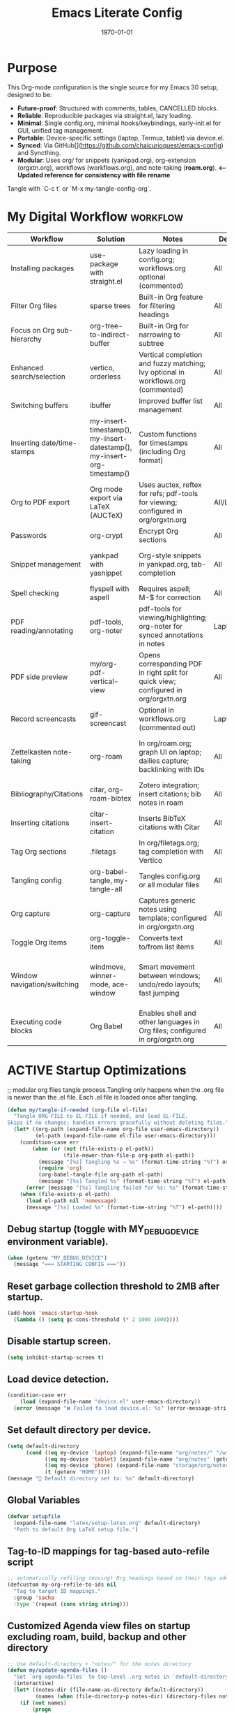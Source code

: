 # SETUPFILE: /wspace/org/notes/latex/setup-latex.org
#+TITLE: Emacs Literate Config
#+TODO: ACTIVE | CANCELLED
#+STARTUP: indent
#+DATE: \today
#+FILETAGS: ::
#+OPTIONS: toc:t num:nil
# OPTIONS: toc:nil num:2
#+PROPERTY: header-args :eval never-export
#+CREATED: 2025-07-12
#+LAST_MODIFIED: [2025-08-12 Tue 16:06]


* Purpose
This Org-mode configuration is the single source for my Emacs 30 setup, designed to be:
- **Future-proof**: Structured with comments, tables, CANCELLED blocks.
- **Reliable**: Reproducible packages via straight.el, lazy loading.
- **Minimal**: Single config.org, minimal hooks/keybindings, early-init.el for GUI, unified tag management.
- **Portable**: Device-specific settings (laptop, Termux, tablet) via device.el.
- **Synced**: Via GitHub[](https://github.com/chaicurioquest/emacs-config) and Syncthing.
- **Modular**: Uses org/ for snippets (yankpad.org), org-extension (orgxtn.org),  workflows (workflows.org), and note-taking (**roam.org**).  **<-- Updated reference for consistency with file rename**
Tangle with `C-c t` or `M-x my-tangle-config-org`.

* My Digital Workflow :workflow:
| Workflow                     | Solution                          | Notes                                                                 | Device     | Keybindings                          |
|------------------------------|-----------------------------------|-----------------------------------------------------------------------|------------|--------------------------------------|
| Installing packages          | use-package with straight.el      | Lazy loading in config.org; workflows.org optional (commented)        | All        | None                                 |
| Filter Org files             | sparse trees                      | Built-in Org feature for filtering headings                           | All        | C-c /                                |
| Focus on Org sub-hierarchy   | org-tree-to-indirect-buffer       | Built-in Org for narrowing to subtree                                 | All        | C-c C-x b                            |
| Enhanced search/selection    | vertico, orderless                | Vertical completion and fuzzy matching; Ivy optional in workflows.org (commented) | All    | None (uses Vertico for completion)   |
| Switching buffers            | ibuffer                           | Improved buffer list management                                       | All        | C-x C-b                              |
| Inserting date/time-stamps   | my-insert-timestamp(), my-insert-datestamp(), my-insert-org-timestamp() | Custom functions for timestamps (including Org format)              | All        | C-c i t, C-c i d, C-c i o           |
| Org to PDF export            | Org mode export via LaTeX (AUCTeX)| Uses auctex, reftex for refs; pdf-tools for viewing; configured in org/orgxtn.org | All/Laptop | C-c C-e l p                          |
| Passwords                    | org-crypt                         | Encrypt Org sections                                                  | All        | None                                 |
| Snippet management           | yankpad with yasnippet            | Org-style snippets in yankpad.org, tab-completion                     | All        | C-c y (insert), C-c Y (expand), C-c TAB |
| Spell checking               | flyspell with aspell              | Requires aspell; M-$ for correction                                   | All        | M-$                                  |
| PDF reading/annotating       | pdf-tools, org-noter              | pdf-tools for viewing/highlighting; org-noter for synced annotations in notes | Laptop/All | None (M-x org-noter for annotations) |
| PDF side preview             | my/org-pdf-vertical-view          | Opens corresponding PDF in right split for quick view; configured in org/orgxtn.org | All | C-c v                                |
| Record screencasts           | gif-screencast                    | Optional in workflows.org (commented out)                             | Laptop     | C-c g                                |
| Zettelkasten note-taking     | org-roam                          | In org/roam.org; graph UI on laptop; dailies capture; backlinking with IDs | All   | C-c r n (capture), C-c r f (find), C-c r g (UI), C-c r d (dailies) |
| Bibliography/Citations       | citar, org-roam-bibtex            | Zotero integration; insert citations; bib notes in roam               | All        | C-c r c (open note/resource)         |
| Inserting citations          | citar-insert-citation             | Inserts BibTeX citations with Citar                                   | All        | C-c i c                              |
| Tag Org sections             | .filetags                         | In org/filetags.org; tag completion with Vertico                      | All        | C-c f t                              |
| Tangling config              | org-babel-tangle, my-tangle-all   | Tangles config.org or all modular files                               | All        | C-c t (single), C-c T (all)          |
| Org capture                  | org-capture                       | Captures generic notes using template; configured in org/orgxtn.org | All  | C-c c                                |
| Toggle Org items             | org-toggle-item                   | Converts text to/from list items                                      | All        | C-c i i                              |
| Window navigation/switching  | windmove, winner-mode, ace-window | Smart movement between windows; undo/redo layouts; fast jumping       | All        | Shift+Arrow (move), C-c left/right (undo/redo), M-o (ace jump) |
| Executing code blocks        | Org Babel                         | Enables shell and other languages in Org files; configured in org/orgxtn.org | All | C-c C-c (in block)                   |

* ACTIVE Startup Optimizations
;; modular org files tangle process.Tangling only happens when the .org file is newer than the .el file. Each .el file is loaded once after tangling.

#+BEGIN_SRC emacs-lisp
(defun my/tangle-if-needed (org-file el-file)
  "Tangle ORG-FILE to EL-FILE if needed, and load EL-FILE.
Skips if no changes; handles errors gracefully without deleting files."
  (let* ((org-path (expand-file-name org-file user-emacs-directory))
         (el-path (expand-file-name el-file user-emacs-directory)))
    (condition-case err
        (when (or (not (file-exists-p el-path))
                  (file-newer-than-file-p org-path el-path))
          (message "[%s] Tangling %s → %s" (format-time-string "%T") org-path el-path)
          (require 'org)
          (org-babel-tangle-file org-path el-path)
          (message "[%s] Tangled %s" (format-time-string "%T") el-path))
      (error (message "[%s] Tangling failed for %s: %s" (format-time-string "%T") org-path (error-message-string err))))
    (when (file-exists-p el-path)
      (load el-path nil 'nomessage)
      (message "[%s] Loaded %s" (format-time-string "%T") el-path))))
#+END_SRC

** Debug startup (toggle with MY_DEBUG_DEVICE environment variable).
#+BEGIN_SRC emacs-lisp
(when (getenv "MY_DEBUG_DEVICE")
  (message "=== STARTING CONFIG ==="))
#+END_SRC
** Reset garbage collection threshold to 2MB after startup.
#+BEGIN_SRC emacs-lisp
(add-hook 'emacs-startup-hook
  (lambda () (setq gc-cons-threshold (* 2 1000 1000))))
#+END_SRC

** Disable startup screen.
#+BEGIN_SRC emacs-lisp
(setq inhibit-startup-screen t)
#+END_SRC

** Load device detection.
#+BEGIN_SRC emacs-lisp
(condition-case err
    (load (expand-file-name "device.el" user-emacs-directory))
  (error (message "❌ Failed to load device.el: %s" (error-message-string err))))
#+END_SRC

** Set default directory per device.
#+BEGIN_SRC emacs-lisp
(setq default-directory
      (cond ((eq my-device 'laptop) (expand-file-name "org/notes/" "/wspace/"))
            ((eq my-device 'tablet) (expand-file-name "org/notes" (getenv "HOME")))
            ((eq my-device 'phone) (expand-file-name "storage/org/notes" (getenv "HOME")))
            (t (getenv "HOME"))))
(message "📁 Default directory set to: %s" default-directory)
#+END_SRC

** Global Variables
#+BEGIN_SRC emacs-lisp
(defvar setupfile
  (expand-file-name "latex/setup-latex.org" default-directory)
  "Path to default Org LaTeX setup file.")
#+END_SRC

** Tag-to-ID mappings for tag-based auto-refile script
#+BEGIN_SRC emacs-lisp
;; automatically refiling (moving) Org headings based on their tags added on 2025-09-20
(defcustom my-org-refile-to-ids nil
  "Tag to target ID mappings."
  :group 'sacha
  :type '(repeat (cons string string)))
#+END_SRC

** Customized Agenda view files on startup excluding roam, build, backup and other directory
#+BEGIN_SRC emacs-lisp
;; Use default-directory + "notes/" for the notes directory
(defun my/update-agenda-files ()
  "Set `org-agenda-files` to top-level .org notes in `default-directory`."
  (interactive)
  (let* ((notes-dir (file-name-as-directory default-directory))
         (names (when (file-directory-p notes-dir) (directory-files notes-dir nil "^[^.].*"))))
    (if (not names)
        (progn
          (setq org-agenda-files nil)
          (message "my/update-agenda-files: notes dir missing or empty: %s" notes-dir))
      (setq org-agenda-files
            (mapcar (lambda (n) (expand-file-name n notes-dir))
                    (seq-filter (lambda (n)
                                  (and (string-match-p "\\.org\\'" n)
                                       (file-regular-p (expand-file-name n notes-dir))))
                                names)))
      (message "org-agenda-files set (%d files) from %s" (length org-agenda-files) notes-dir))))

;; Initialize once
(my/update-agenda-files)

;; Rescan only when saving a top-level Org file under the same notes/ derived from default-directory
(add-hook 'after-save-hook
          (lambda ()
            (when (and (derived-mode-p 'org-mode)
                       buffer-file-name)
              (let ((notes-dir (file-name-as-directory default-directory))
                    (bufdir (file-name-as-directory (expand-file-name (file-name-directory buffer-file-name)))))
                (when (string= notes-dir bufdir)
                  (my/update-agenda-files))))))
#+END_SRC


** Debug: Confirm startup.
#+BEGIN_SRC emacs-lisp
(when (getenv "MY_DEBUG_DEVICE")
  (message "=== STARTUP OPTIMIZATIONS COMPLETE ==="))
#+END_SRC

* ACTIVE Package Management
Configure package managers and lightweight, universal packages with lazy loading.
Heavy or laptop-specific packages are in org/workflows.org; org-roam and bibliographic tools in org/roam.org; filetags in org/filetags.org.

| Package      | Purpose                          | Device       | Keybindings              | Loading Trigger          |
|--------------|----------------------------------|--------------|--------------------------|--------------------------|
| org          | Core Org-mode                    | All          | Org-mode keys            | Built-in                 |
| org-roam     | Zettelkasten note-taking         | All          | C-c r n, r f, r i, r g   | Startup                  |
| org-roam-bibtex | Zotero/BibTeX citation capture | All          |                          | org-roam-mode hook       |
| citar        | Bibliography interface           | All          | C-c r c                  | On demand                |
| org-roam-ui  | Graphical note graph (web UI)    | Laptop only  | C-c r g                  | M-x or keybinding        |
| f            | File/directory manipulation      | All          | None                     | On demand                |
| ht           | Hash table utilities             | All          | None                     | On demand                |
| ibuffer      | Buffer management                | All          | C-x C-b                  | C-x C-b                  |
| org-crypt    | Password encryption              | All          | None                     | org-mode hook            |
| cdlatex      | Math/equation input              | All          | TAB (contextual)         | TAB                      |
| yasnippet    | Snippet framework                | All          | TAB (inline yas-expand), C-c s (yas-insert-snippet) | TAB, C-c s            |
| yankpad      | Org-style snippet library        | All          | C-c y, C-c Y             | C-c y                    |
| flyspell     | Spell checking                   | All          | M-$                      | M-$                      |

** Org Base Configuration
#+BEGIN_SRC emacs-lisp
(use-package org
  :straight (:type built-in)
  :ensure nil
  :config
  ;; Babel settings (consolidated here for minimal files)
  (org-babel-do-load-languages
   'org-babel-load-languages
   '((shell . t)))
  ;; Add future Babel expansions above as needed

  ;; Core requires
  (require 'oc)
  (require 'oc-biblatex))
  ;; Enable refiling to any heading in agenda files (incl. roam/notes/mobile)
  (setq org-refile-targets '((org-agenda-files :maxlevel . 5)))
  (setq org-refile-use-outline-path 'file) ;; Show file paths in prompt
  (setq org-outline-path-complete-in-steps nil) ;; Complete in one step (Vertico fuzzy)
  (setq org-refile-allow-creating-parent-nodes 'confirm)
  (setq org-refile-use-cache t)  ; Cache targets for speed
#+END_SRC

** Ensure use-package is available.
#+BEGIN_SRC emacs-lisp
(eval-when-compile
  (require 'use-package))
#+END_SRC

** File manipulation library (loaded on demand).
#+BEGIN_SRC emacs-lisp
(use-package f
  :straight t
  :defer t)
#+END_SRC

** Hash table utilities (loaded on demand).
#+BEGIN_SRC emacs-lisp
(use-package ht
  :straight t
  :defer t)
#+END_SRC

** Ibuffer for buffer management (loaded on C-x C-b).
#+BEGIN_SRC emacs-lisp
(use-package ibuffer
  :straight t
  :defer t
  :bind ("C-x C-b" . ibuffer))
#+END_SRC

** Encrypt org files
#+BEGIN_SRC emacs-lisp
(use-package org-crypt
  :ensure nil                        ;; Do not install from ELPA
  :straight nil                      ;; Do not use straight.el
  :defer t                           ;; Load when needed (on demand)
  :config
  (setq org-crypt-use-before-save nil) ;; Optional: prevent auto-encryption on save
  (require 'org-crypt))
#+END_SRC

** Flyspell for spell checking (loaded on M-$).
#+BEGIN_SRC emacs-lisp
(use-package flyspell
  :straight t
  :defer t
  :bind ("M-$" . flyspell-correct-word-before-point)
  :config
  (when (executable-find "aspell")
    (setq ispell-program-name "aspell")))
#+END_SRC

** CD Latex package for latex equations
#+BEGIN_SRC emacs-lisp
 (use-package cdlatex 
  :straight t 
  :defer t
  :hook (org-mode . org-cdlatex-mode))
#+END_SRC
   
** AUCTeX is an extensible package for writing and formatting TeX files in Emacs and XEmacs
#+BEGIN_SRC emacs-lisp
(use-package auctex
  :straight t
  :defer t  ;; Load on demand
  :hook (LaTeX-mode . (lambda () (turn-on-reftex) (flyspell-mode)))  ;; Optional: RefTeX for refs, spell-check
  :config
  (setq TeX-auto-save t
        TeX-parse-self t))
#+END_SRC

** Yasnippet package for adding snippets in org files
#+BEGIN_SRC emacs-lisp
(use-package yasnippet
  :straight t
  :bind ("C-c s" . yas-insert-snippet)  ;; Pop up selectable snippets (e.g., tbl, fig)
  :config
  (yas-global-mode 1)
  (setq yas-indent-line 'fixed)  ;; Preserves indentation
  (add-to-list 'yas-snippet-dirs (expand-file-name "snippets" user-emacs-directory))
  (yas-reload-all)
  (add-hook 'org-mode-hook #'yas-minor-mode)
  :diminish yas-minor-mode)
#+END_SRC


** Yankpad: Org-mode snippet library on top of Yasnippet
#+BEGIN_SRC emacs-lisp
(use-package yankpad
  :straight t
  :bind
  (("C-c Y" . yankpad-expand)  ;; Expand snippet at point with yasnippet evaluation
   ("C-c y" . yankpad-insert)) ;; Insert snippet as plain text (no evaluation)
  :config
  ;; Set yankpad file in a portable location
  (setq yankpad-file (expand-file-name "org/yankpad.org"
                                       user-emacs-directory))
  ;; Ensure directory exists
  (let ((yankpad-dir (file-name-directory yankpad-file)))
    (unless (file-directory-p yankpad-dir)
      (make-directory yankpad-dir t)))

  ;; Load snippets immediately
  (yankpad-reload)

  ;; Optional: auto-reload in Org buffers
  (add-hook 'org-mode-hook #'yankpad-reload))

#+END_SRC

** Install the MELPA sqlite3 package
#+BEGIN_SRC emacs-lisp
(use-package emacsql-sqlite3
  :straight t
  :defer t)
#+END_SRC

** Vertico: vertical completion UI Work well with org-roam (and Emacs in general) much faster, more flexible, and user-friendly. 
#+BEGIN_SRC emacs-lisp
(use-package vertico
  :straight t
  :defer t
  :init
  (vertico-mode))
#+END_SRC

** Orderless: smart fuzzy matching for completion
#+BEGIN_SRC emacs-lisp
(use-package orderless
  :straight t
  :defer t
  :custom
  (completion-styles '(orderless))
  (completion-category-defaults nil)
  (completion-category-overrides '((file (styles partial-completion)))))
#+END_SRC

** Future enhancement Consult package: enhanced commands. :future:
Powerful, fast,and flexible search/navigation UI (search, buffer switch, etc.) for working with Org-roam and Emacs in general.It can be enabled later for future optimization.

#+BEGIN_SRC emacs-lisp 
(use-package consult
  :straight t
  :bind
  (("C-s" . consult-line)
  ("C-c h" . consult-org-heading)
  ("C-c k" . consult-ripgrep)
  ("C-c b" . consult-buffer)
  ("C-c p" . consult-find)))
#+END_SRC

** Zotero/Bibliography Integration
#+BEGIN_SRC emacs-lisp
(use-package citar
  :straight t
  :custom
  ;; BibTeX file path relative to your Org note directory
  (citar-bibliography (condition-case nil
                          (list (expand-file-name "references.bib" (file-name-directory setupfile)))
                        (error nil)))  ;; Error handling if path missing
  ;; Path where Zotero stores PDFs
  (citar-library-paths (list "~/wspace/src/zotero-kbase/storage"))
  ;; Integrate with org-roam-bibtex
  (citar-open-note-function #'orb-citar-edit-note)
  ;; Enables inserting citations, following/opening citations and Enables styling and mouse-hover/click interaction
  (org-cite-insert-processor 'citar)
  (org-cite-follow-processor 'citar)
  (org-cite-activate-processor 'citar)
  :config
  ;; Allow both roam and general notes
  (setq citar-notes-paths
  (list (expand-file-name org-roam-directory)))
  (citar-capf-setup)  ;; Completion-at-point for citations
  :bind
  ("C-c r c" . citar-open)) ;; Open citation note or resource
#+END_SRC


** RefTeX for Advanced Citation/Ref Handling.
If using AUCTeX for LaTeX exports, add reftex package.

#+BEGIN_SRC emacs-lisp
(use-package reftex
  :straight t
  :defer t
  :diminish reftex-mode)
;; Integrate RefTeX with AUCTeX
(use-package auctex
  :straight t
  :defer t
  :hook (LaTeX-mode . (lambda () (turn-on-reftex) (flyspell-mode)))
  :config
  (setq TeX-auto-save t
        TeX-parse-self t
        reftex-plug-into-AUCTeX t))  
#+END_SRC


** pdf tools: Enable in-buffer PDF viewing in Emacs (rather than opening PDFs in external viewers)
;; Use features like highlighting, annotations, or text selection. Work along with org-noter for taking notes synchronized with PDF pages
;; Updated on 2025-08-15 for support termux build in android devices.
#+BEGIN_SRC emacs-lisp
(use-package pdf-tools
  :straight t
  :defer t
  :config
  ;; Use existing epdfinfo binary in Termux
  (setq pdf-info-epdfinfo-program
        (expand-file-name "~/.emacs.d/straight/build/pdf-tools/build/epdfinfo"))
  (pdf-tools-install-noverify)

  ;; Set display size to fit page
  (setq-default pdf-view-display-size 'fit-page)

  ;; Activate annotations automatically
  (setq pdf-annot-activate-created-annotations t)

  ;; Set magic mode for PDFs explicitly
  (add-to-list 'magic-mode-alist '("%PDF" . pdf-view-mode))

  ;; Suppress pdf-view-mode errors for invalid arguments
  (advice-add 'pdf-view-mode :around
              (lambda (orig-fun &rest args)
                (ignore-errors (apply orig-fun nil))))

  ;; Clear pdf-tools metadata to avoid stale page references
  (add-hook 'pdf-view-mode-hook
            (lambda ()
              (when (buffer-file-name)
                (pdf-cache-clear-data (buffer-file-name))))))

#+END_SRC

** pdf annotation org noter optional dependancies
#+BEGIN_SRC emacs-lisp
;; Optional for org-noter EPUB/DJVU (suppress warnings if not used)
(use-package nov
  :straight t
  :defer t)
(use-package djvu
  :straight t
  :defer t)
#+END_SRC


** pdf annotation using org noter
#+BEGIN_SRC emacs-lisp
(use-package org-noter
  :straight t
  :after (:any org pdf-view)
  :init
  ;; Set notes search path using default-directory
  (setq org-noter-notes-search-path
        (list (expand-file-name "roam" default-directory)))
  :config
  (setq org-noter-separate-notes-from-heading t
        org-noter-hide-other nil
        org-noter-always-create-frame nil
        org-noter-kill-frame-at-session-end nil))

#+END_SRC



* ACTIVE UI Tweaks
#+BEGIN_SRC emacs-lisp
(when (eq my-device 'termux)
  (set-fringe-mode 0)
  (setq mouse-wheel-progressive-speed nil))
#+END_SRC

* ACTIVE General Settings

** Profiling
#+BEGIN_SRC emacs-lisp
(defvar my-config-el-start-time (current-time) "Time when config.el was started")
(setq my-config-el-start-time-iso (format-time-string "%Y-%m-%dT%T%:z"))
#+END_SRC

** UI Theme, word wrap and other settings.
#+BEGIN_SRC emacs-lisp
(load-theme 'tsdh-dark t)  ;;Dark theme for Emacs
(global-visual-line-mode 1) ;;Wrap text in GUI Windows
(set-fringe-mode 10) ;;Sets the width of the left and right fringes (the empty margin space at the edge of windows in Emacs) to 10 pixels.
(setq-default cursor-type 'bar) ;;Changes the default cursor shape to a vertical bar (instead of the default box).
#+END_SRC

** Device-specific backup directory under default-directory
#+BEGIN_SRC emacs-lisp
(defvar my-backup-dir (expand-file-name ".backups/" default-directory)
  "Directory to store Emacs backup (~) files.")
#+END_SRC

** Create backup directory if it doesn't exist
#+BEGIN_SRC emacs-lisp
(unless (file-exists-p my-backup-dir)
  (make-directory my-backup-dir t))
(setq backup-directory-alist `((".*" . ,my-backup-dir))
      version-control nil
      delete-old-versions t
      make-backup-files t
      backup-by-copying t)

(defvar my-autosave-dir (expand-file-name ".autosaves/" default-directory)
  "Directory to store Emacs auto-save files.")
#+END_SRC

** Create autosave directory if missing
#+BEGIN_SRC emacs-lisp
(unless (file-exists-p my-autosave-dir)
  (make-directory my-autosave-dir t))
#+END_SRC

** Redirect auto-save files to device-specific location
#+BEGIN_SRC emacs-lisp
(setq auto-save-file-name-transforms
      `((".*" ,my-autosave-dir t))
      auto-save-default t)
#+END_SRC

** Other general settings
#+BEGIN_SRC emacs-lisp
;; Calendar: Monday as start of week
(setq-default calendar-week-start-day 1)

;; Sentences: No double space after periods
(setq-default sentence-end-double-space nil)

;; Truncate lines
(setq-default truncate-lines t)

;; Read-only files in view mode
(setq view-read-only t)

;; Timestamp functions
(defun my-insert-timestamp ()
  "Insert a timestamp in format YYYY-MM-DD HH:MM:SS"
  (interactive)
  (insert (format-time-string "%Y-%m-%d %H:%M:%S")))
(defun my-insert-datestamp ()
  "Insert a datestamp in format YYYY-MM-DD"
  (interactive)
  (insert (format-time-string "%Y-%m-%d")))
(defun my-insert-org-timestamp ()
  "Insert a timestamp in Org-mode format [YYYY-MM-DD Day HH:MM]"
  (interactive)
  (insert (format-time-string "[%Y-%m-%d %a %H:%M]")))

;; Added 2025-07-15: Allow alphabetical list continuation (1.a, 1.b, 1.c., ...)
(setq org-list-allow-alphabetical t)

;; Configure navigation between windows and automatic vertical preview for PDF.
;; Enable smart window navigation
(windmove-default-keybindings) ;; Shift + Arrow
(winner-mode 1)                ;; C-c <left/right> undo/redo window layout
#+END_SRC

** Force PDFs to open on the right-side window
#+BEGIN_SRC emacs-lisp
(add-to-list 'display-buffer-alist
             '("\\.pdf\\'"
               (display-buffer-in-side-window)
               (side . right)
               (window-width . 0.45)
               (slot . 1)))
#+END_SRC

** ACTIVE Org Attachment File directory
#+BEGIN_SRC emacs-lisp
;; Attachments relative to org file, in `.attach` folder
(setq org-attach-directory ".attach")
#+END_SRC

* ACTIVE Keybindings

** Tangle shortcut
#+BEGIN_SRC emacs-lisp
(global-set-key (kbd "C-c t") (lambda ()
  (interactive)
  (org-babel-tangle-file (expand-file-name "config.org" user-emacs-directory))
  (message "✅ config.org tangled")))
#+END_SRC


#+BEGIN_SRC emacs-lisp
(defun my-tangle-all ()
  "Tangle all modular Org files."
  (interactive)
  (my/tangle-if-needed "org/filetags.org" "org/filetags.el")
  (my/tangle-if-needed "org/roam.org" "org/roam.el")
  ;; Add more modular files here (e.g., workflows.org when uncommented)
  (message "[%s] All modular files tangled" (format-time-string "%T")))
(global-set-key (kbd "C-c T") 'my-tangle-all)
#+END_SRC

** Timestamp keybindings
#+BEGIN_SRC emacs-lisp
(global-set-key (kbd "C-c i t") 'my-insert-timestamp)    ;; YYYY-MM-DD HH:MM:SS
(global-set-key (kbd "C-c i d") 'my-insert-datestamp)    ;; YYYY-MM-DD
(global-set-key (kbd "C-c i o") 'my-insert-org-timestamp) ;; [YYYY-MM-DD Day HH:MM]
#+END_SRC


** Citar Citation insertion keybinding
#+BEGIN_SRC emacs-lisp
(global-set-key (kbd "C-c i c") 'citar-insert-citation)  ;; Insert citation with Citar
#+END_SRC

** Org-mode specific keybinding for toggling items :Added 2025-07-15
#+BEGIN_SRC emacs-lisp
(define-key org-mode-map (kbd "C-c i i") 'org-toggle-item)
#+END_SRC

** Disble Ctrl+Z key accidental suspend-frame(minimize the window) keybinding to Undo command
#+BEGIN_SRC emacs-lisp
(global-set-key (kbd "C-z") 'undo)

;; Org capture template
(global-set-key (kbd "C-c c") 'org-capture)

;; mu4e Email integration quick access
(global-set-key (kbd "C-c m") 'mu4e)


#+END_SRC

** Switching windows 
#+BEGIN_SRC emacs-lisp
;; Ace Window for fast jumping (M-o)
(use-package ace-window
  :bind (("M-o" . ace-window)))
#+END_SRC

** ORG Agenda keybinding
#+BEGIN_SRC emacs-lisp
;;[2025-08-10] Added to ensure org-agenda is loaded and keybinding works
(require 'org-agenda)
(global-set-key (kbd "C-c a") 'org-agenda)
#+END_SRC

* ACTIVE Modular Configs
#+BEGIN_SRC emacs-lisp



(my/tangle-if-needed "org/orgxtn.org" "org/orgxtn.el")
(load (expand-file-name "org/orgxtn.el" user-emacs-directory) nil 'nomessage)

(when (eq my-device 'laptop)
  (my/tangle-if-needed "org/mail.org" "org/mail.el")
  (load (expand-file-name "org/mail.el" user-emacs-directory) nil 'nomessage))

(my/tangle-if-needed "org/filetags.org" "org/filetags.el")
(load (expand-file-name "org/filetags.el" user-emacs-directory) nil 'nomessage)

(my/tangle-if-needed "org/roam.org" "org/roam.el")
(load (expand-file-name "org/roam.el" user-emacs-directory) nil 'nomessage)

(my/tangle-if-needed "org/workflow.org" "org/workflow.el")
(load (expand-file-name "org/workflow.el" user-emacs-directory) nil 'nomessage)



#+END_SRC

* ACTIVE Startup Confirmation
#+BEGIN_SRC emacs-lisp
(message "✅ config.el loaded successfully on device: %s" my-device)
#+END_SRC

* CANCELLED Deprecated Settings
#+BEGIN_SRC emacs-lisp
;; Old timestamp code for Emacs < 27.1
;; (setq my-config-el-start-time-iso
;;       (concat (format-time-string "%Y-%m-%dT%T")
;;               ((lambda (x) (concat (substring x 0 3) ":" (substring x 3 5)))
;;                (format-time-string "%z"))))
#+END_SRC
